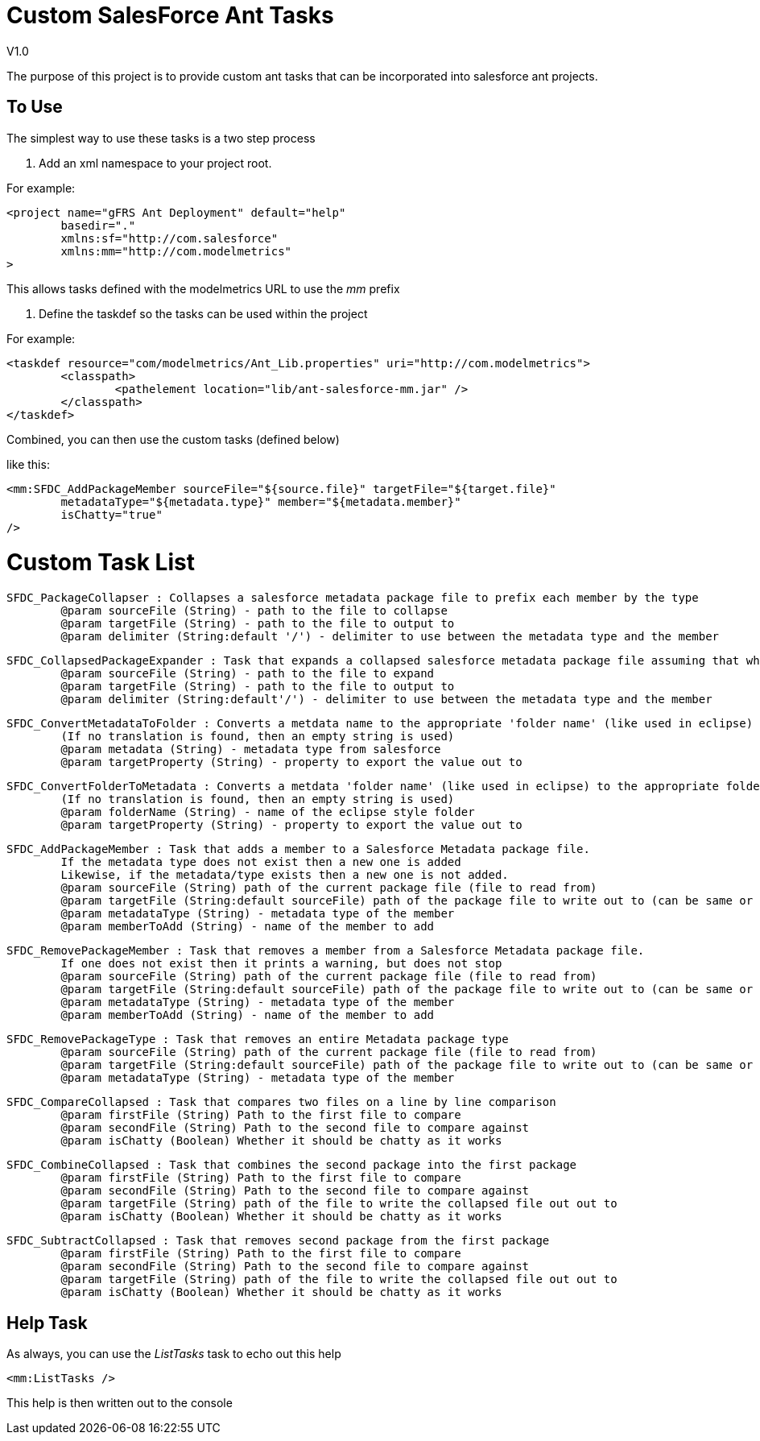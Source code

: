Custom SalesForce Ant Tasks
===========================
V1.0

The purpose of this project is to provide custom ant tasks that can be incorporated
into salesforce ant projects.

To Use
------

The simplest way to use these tasks is a two step process

1. Add an xml namespace to your project root.

For example:

	<project name="gFRS Ant Deployment" default="help"
		basedir="."
		xmlns:sf="http://com.salesforce"
		xmlns:mm="http://com.modelmetrics"
	>

This allows tasks defined with the modelmetrics URL to use the 'mm' prefix

2. Define the taskdef so the tasks can be used within the project

For example:

	<taskdef resource="com/modelmetrics/Ant_Lib.properties" uri="http://com.modelmetrics">
		<classpath>
			<pathelement location="lib/ant-salesforce-mm.jar" />
		</classpath>
	</taskdef>
	
Combined, you can then use the custom tasks (defined below)

like this:

		<mm:SFDC_AddPackageMember sourceFile="${source.file}" targetFile="${target.file}"
			metadataType="${metadata.type}" member="${metadata.member}"
			isChatty="true"
		/>
		
Custom Task List
================

	SFDC_PackageCollapser : Collapses a salesforce metadata package file to prefix each member by the type
		@param sourceFile (String) - path to the file to collapse
		@param targetFile (String) - path to the file to output to
		@param delimiter (String:default '/') - delimiter to use between the metadata type and the member
		
	SFDC_CollapsedPackageExpander : Task that expands a collapsed salesforce metadata package file assuming that what is before the delimiter is the type.
		@param sourceFile (String) - path to the file to expand
		@param targetFile (String) - path to the file to output to
		@param delimiter (String:default'/') - delimiter to use between the metadata type and the member
	
	SFDC_ConvertMetadataToFolder : Converts a metdata name to the appropriate 'folder name' (like used in eclipse)
		(If no translation is found, then an empty string is used)
		@param metadata (String) - metadata type from salesforce
		@param targetProperty (String) - property to export the value out to
	
	SFDC_ConvertFolderToMetadata : Converts a metdata 'folder name' (like used in eclipse) to the appropriate folder name.
		(If no translation is found, then an empty string is used)
		@param folderName (String) - name of the eclipse style folder
		@param targetProperty (String) - property to export the value out to
		
	SFDC_AddPackageMember : Task that adds a member to a Salesforce Metadata package file.
		If the metadata type does not exist then a new one is added
		Likewise, if the metadata/type exists then a new one is not added.
		@param sourceFile (String) path of the current package file (file to read from)
		@param targetFile (String:default sourceFile) path of the package file to write out to (can be same or different)
		@param metadataType (String) - metadata type of the member
		@param memberToAdd (String) - name of the member to add
	
	SFDC_RemovePackageMember : Task that removes a member from a Salesforce Metadata package file.
		If one does not exist then it prints a warning, but does not stop
		@param sourceFile (String) path of the current package file (file to read from)
		@param targetFile (String:default sourceFile) path of the package file to write out to (can be same or different)
		@param metadataType (String) - metadata type of the member
		@param memberToAdd (String) - name of the member to add
		
	SFDC_RemovePackageType : Task that removes an entire Metadata package type
		@param sourceFile (String) path of the current package file (file to read from)
		@param targetFile (String:default sourceFile) path of the package file to write out to (can be same or different)
		@param metadataType (String) - metadata type of the member
		
	SFDC_CompareCollapsed : Task that compares two files on a line by line comparison
		@param firstFile (String) Path to the first file to compare
		@param secondFile (String) Path to the second file to compare against
		@param isChatty (Boolean) Whether it should be chatty as it works
		
	SFDC_CombineCollapsed : Task that combines the second package into the first package
		@param firstFile (String) Path to the first file to compare
		@param secondFile (String) Path to the second file to compare against
		@param targetFile (String) path of the file to write the collapsed file out out to
		@param isChatty (Boolean) Whether it should be chatty as it works
		
	SFDC_SubtractCollapsed : Task that removes second package from the first package
		@param firstFile (String) Path to the first file to compare
		@param secondFile (String) Path to the second file to compare against
		@param targetFile (String) path of the file to write the collapsed file out out to
		@param isChatty (Boolean) Whether it should be chatty as it works
	
Help Task
---------

As always, you can use the 'ListTasks' task to echo out this help

	<mm:ListTasks />

This help is then written out to the console

